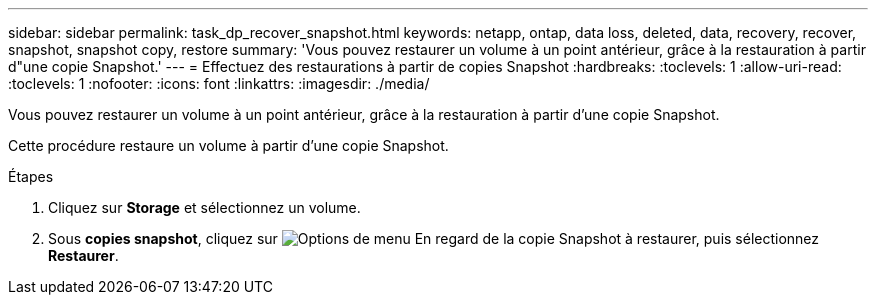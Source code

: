 ---
sidebar: sidebar 
permalink: task_dp_recover_snapshot.html 
keywords: netapp, ontap, data loss, deleted, data, recovery, recover, snapshot, snapshot copy, restore 
summary: 'Vous pouvez restaurer un volume à un point antérieur, grâce à la restauration à partir d"une copie Snapshot.' 
---
= Effectuez des restaurations à partir de copies Snapshot
:hardbreaks:
:toclevels: 1
:allow-uri-read: 
:toclevels: 1
:nofooter: 
:icons: font
:linkattrs: 
:imagesdir: ./media/


[role="lead"]
Vous pouvez restaurer un volume à un point antérieur, grâce à la restauration à partir d'une copie Snapshot.

Cette procédure restaure un volume à partir d'une copie Snapshot.

.Étapes
. Cliquez sur *Storage* et sélectionnez un volume.
. Sous *copies snapshot*, cliquez sur image:icon_kabob.gif["Options de menu"] En regard de la copie Snapshot à restaurer, puis sélectionnez *Restaurer*.

